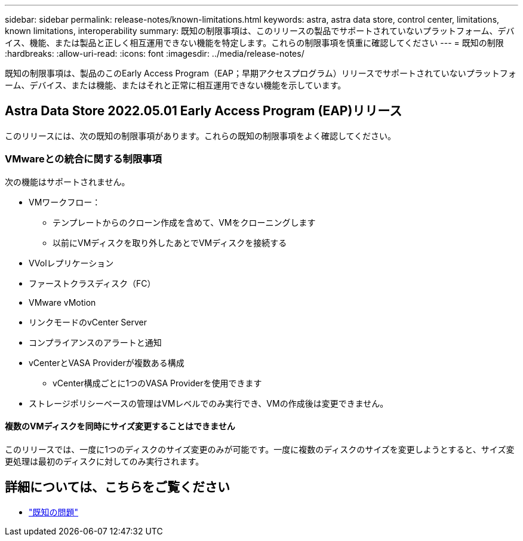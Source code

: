 ---
sidebar: sidebar 
permalink: release-notes/known-limitations.html 
keywords: astra, astra data store, control center, limitations, known limitations, interoperability 
summary: 既知の制限事項は、このリリースの製品でサポートされていないプラットフォーム、デバイス、機能、または製品と正しく相互運用できない機能を特定します。これらの制限事項を慎重に確認してください 
---
= 既知の制限
:hardbreaks:
:allow-uri-read: 
:icons: font
:imagesdir: ../media/release-notes/


既知の制限事項は、製品のこのEarly Access Program（EAP；早期アクセスプログラム）リリースでサポートされていないプラットフォーム、デバイス、または機能、またはそれと正常に相互運用できない機能を示しています。



== Astra Data Store 2022.05.01 Early Access Program (EAP)リリース

このリリースには、次の既知の制限事項があります。これらの既知の制限事項をよく確認してください。



=== VMwareとの統合に関する制限事項

次の機能はサポートされません。

* VMワークフロー：
+
** テンプレートからのクローン作成を含めて、VMをクローニングします
** 以前にVMディスクを取り外したあとでVMディスクを接続する


* VVolレプリケーション
* ファーストクラスディスク（FC）
* VMware vMotion
* リンクモードのvCenter Server
* コンプライアンスのアラートと通知
* vCenterとVASA Providerが複数ある構成
+
** vCenter構成ごとに1つのVASA Providerを使用できます


* ストレージポリシーベースの管理はVMレベルでのみ実行でき、VMの作成後は変更できません。




==== 複数のVMディスクを同時にサイズ変更することはできません

このリリースでは、一度に1つのディスクのサイズ変更のみが可能です。一度に複数のディスクのサイズを変更しようとすると、サイズ変更処理は最初のディスクに対してのみ実行されます。



== 詳細については、こちらをご覧ください

* link:../release-notes/known-issues.html["既知の問題"]

